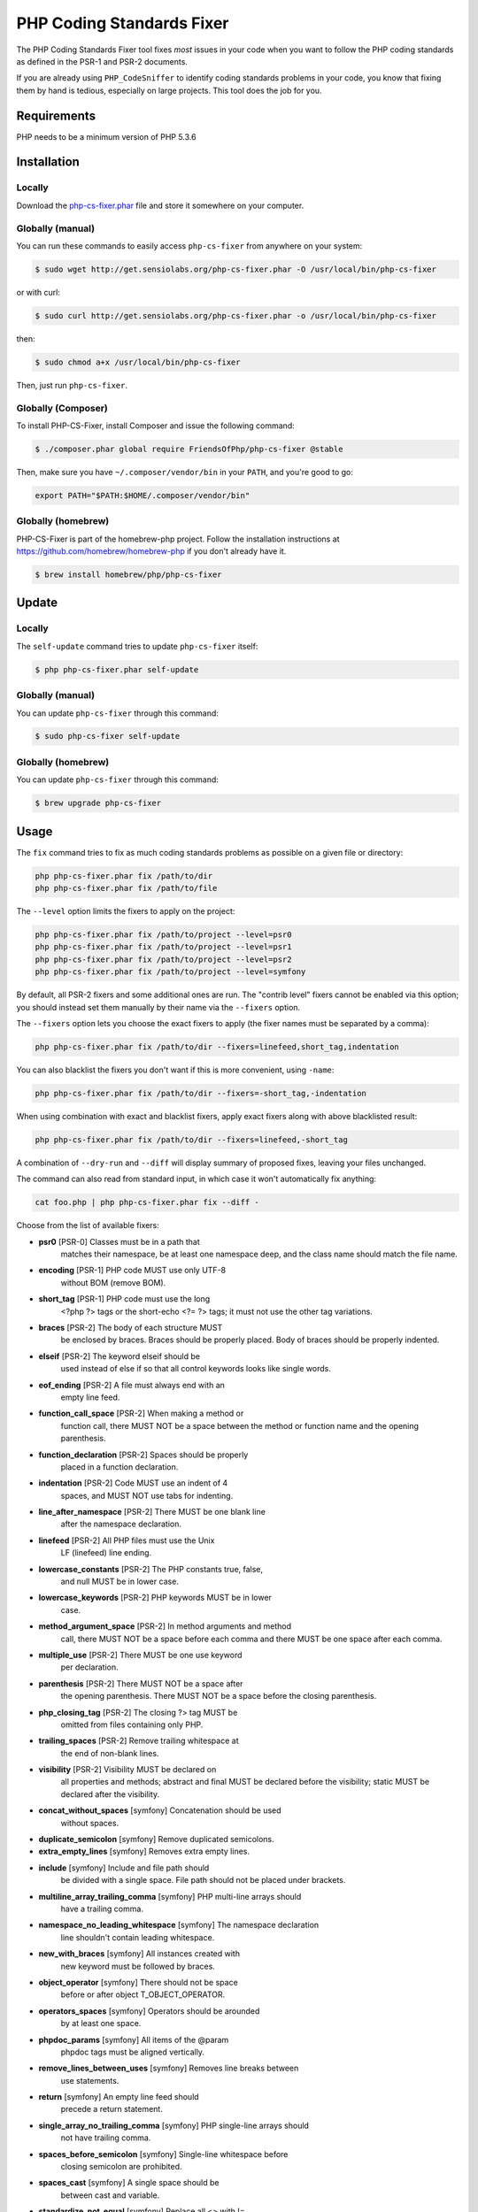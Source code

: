 PHP Coding Standards Fixer
==========================

The PHP Coding Standards Fixer tool fixes *most* issues in your code when you
want to follow the PHP coding standards as defined in the PSR-1 and PSR-2
documents.

If you are already using ``PHP_CodeSniffer`` to identify coding standards
problems in your code, you know that fixing them by hand is tedious, especially
on large projects. This tool does the job for you.

Requirements
------------

PHP needs to be a minimum version of PHP 5.3.6

Installation
------------

Locally
~~~~~~~

Download the `php-cs-fixer.phar`_ file and store it somewhere on your computer.

Globally (manual)
~~~~~~~~~~~~~~~~~

You can run these commands to easily access ``php-cs-fixer`` from anywhere on
your system:

.. code-block:: bash

    $ sudo wget http://get.sensiolabs.org/php-cs-fixer.phar -O /usr/local/bin/php-cs-fixer

or with curl:

.. code-block:: bash

    $ sudo curl http://get.sensiolabs.org/php-cs-fixer.phar -o /usr/local/bin/php-cs-fixer

then:

.. code-block:: bash

    $ sudo chmod a+x /usr/local/bin/php-cs-fixer

Then, just run ``php-cs-fixer``.

Globally (Composer)
~~~~~~~~~~~~~~~~~~~

To install PHP-CS-Fixer, install Composer and issue the following command:

.. code-block:: bash

    $ ./composer.phar global require FriendsOfPhp/php-cs-fixer @stable

Then, make sure you have ``~/.composer/vendor/bin`` in your ``PATH``, and
you're good to go:

.. code-block:: bash

    export PATH="$PATH:$HOME/.composer/vendor/bin"

Globally (homebrew)
~~~~~~~~~~~~~~~~~~~

PHP-CS-Fixer is part of the homebrew-php project. Follow the installation
instructions at https://github.com/homebrew/homebrew-php if you don't
already have it.

.. code-block:: bash

    $ brew install homebrew/php/php-cs-fixer

Update
------

Locally
~~~~~~~

The ``self-update`` command tries to update ``php-cs-fixer`` itself:

.. code-block:: bash

    $ php php-cs-fixer.phar self-update

Globally (manual)
~~~~~~~~~~~~~~~~~

You can update ``php-cs-fixer`` through this command:

.. code-block:: bash

    $ sudo php-cs-fixer self-update

Globally (homebrew)
~~~~~~~~~~~~~~~~~~~

You can update ``php-cs-fixer`` through this command:

.. code-block:: bash

    $ brew upgrade php-cs-fixer

Usage
-----

The ``fix`` command tries to fix as much coding standards
problems as possible on a given file or directory:

.. code-block:: bash

    php php-cs-fixer.phar fix /path/to/dir
    php php-cs-fixer.phar fix /path/to/file

The ``--level`` option limits the fixers to apply on the
project:

.. code-block:: bash

    php php-cs-fixer.phar fix /path/to/project --level=psr0
    php php-cs-fixer.phar fix /path/to/project --level=psr1
    php php-cs-fixer.phar fix /path/to/project --level=psr2
    php php-cs-fixer.phar fix /path/to/project --level=symfony

By default, all PSR-2 fixers and some additional ones are run. The "contrib
level" fixers cannot be enabled via this option; you should instead set them
manually by their name via the ``--fixers`` option.

The ``--fixers`` option lets you choose the exact fixers to
apply (the fixer names must be separated by a comma):

.. code-block:: bash

    php php-cs-fixer.phar fix /path/to/dir --fixers=linefeed,short_tag,indentation

You can also blacklist the fixers you don't want if this is more convenient,
using ``-name``:

.. code-block:: bash

    php php-cs-fixer.phar fix /path/to/dir --fixers=-short_tag,-indentation

When using combination with exact and blacklist fixers, apply exact fixers along with above blacklisted result:

.. code-block:: bash

    php php-cs-fixer.phar fix /path/to/dir --fixers=linefeed,-short_tag

A combination of ``--dry-run`` and ``--diff`` will
display summary of proposed fixes, leaving your files unchanged.

The command can also read from standard input, in which case it won't
automatically fix anything:

.. code-block:: bash

    cat foo.php | php php-cs-fixer.phar fix --diff -

Choose from the list of available fixers:

* **psr0** [PSR-0] Classes must be in a path that
               matches their namespace, be at least
               one namespace deep, and the class name
               should match the file name.

* **encoding** [PSR-1] PHP code MUST use only UTF-8
               without BOM (remove BOM).

* **short_tag** [PSR-1] PHP code must use the long
               <?php ?> tags or the short-echo <?= ?>
               tags; it must not use the other tag
               variations.

* **braces** [PSR-2] The body of each structure MUST
               be enclosed by braces. Braces should be
               properly placed. Body of braces should
               be properly indented.

* **elseif** [PSR-2] The keyword elseif should be
               used instead of else if so that all
               control keywords looks like single
               words.

* **eof_ending** [PSR-2] A file must always end with an
               empty line feed.

* **function_call_space** [PSR-2] When making a method or
               function call, there MUST NOT be a
               space between the method or function
               name and the opening parenthesis.

* **function_declaration** [PSR-2] Spaces should be properly
               placed in a function declaration.

* **indentation** [PSR-2] Code MUST use an indent of 4
               spaces, and MUST NOT use tabs for
               indenting.

* **line_after_namespace** [PSR-2] There MUST be one blank line
               after the namespace declaration.

* **linefeed** [PSR-2] All PHP files must use the Unix
               LF (linefeed) line ending.

* **lowercase_constants** [PSR-2] The PHP constants true, false,
               and null MUST be in lower case.

* **lowercase_keywords** [PSR-2] PHP keywords MUST be in lower
               case.

* **method_argument_space** [PSR-2] In method arguments and method
               call, there MUST NOT be a space before
               each comma and there MUST be one space
               after each comma.

* **multiple_use** [PSR-2] There MUST be one use keyword
               per declaration.

* **parenthesis** [PSR-2] There MUST NOT be a space after
               the opening parenthesis. There MUST NOT
               be a space before the closing
               parenthesis.

* **php_closing_tag** [PSR-2] The closing ?> tag MUST be
               omitted from files containing only PHP.

* **trailing_spaces** [PSR-2] Remove trailing whitespace at
               the end of non-blank lines.

* **visibility** [PSR-2] Visibility MUST be declared on
               all properties and methods; abstract
               and final MUST be declared before the
               visibility; static MUST be declared
               after the visibility.

* **concat_without_spaces** [symfony] Concatenation should be used
               without spaces.

* **duplicate_semicolon** [symfony] Remove duplicated semicolons.

* **extra_empty_lines** [symfony] Removes extra empty lines.

* **include** [symfony] Include and file path should
               be divided with a single space. File
               path should not be placed under
               brackets.

* **multiline_array_trailing_comma** [symfony] PHP multi-line arrays should
               have a trailing comma.

* **namespace_no_leading_whitespace** [symfony] The namespace declaration
               line shouldn't contain leading
               whitespace.

* **new_with_braces** [symfony] All instances created with
               new keyword must be followed by braces.

* **object_operator** [symfony] There should not be space
               before or after object
               T_OBJECT_OPERATOR.

* **operators_spaces** [symfony] Operators should be arounded
               by at least one space.

* **phpdoc_params** [symfony] All items of the @param
               phpdoc tags must be aligned vertically.

* **remove_lines_between_uses** [symfony] Removes line breaks between
               use statements.

* **return** [symfony] An empty line feed should
               precede a return statement.

* **single_array_no_trailing_comma** [symfony] PHP single-line arrays should
               not have trailing comma.

* **spaces_before_semicolon** [symfony] Single-line whitespace before
               closing semicolon are prohibited.

* **spaces_cast** [symfony] A single space should be
               between cast and variable.

* **standardize_not_equal** [symfony] Replace all <> with !=.

* **ternary_spaces** [symfony] Standardize spaces around
               ternary operator.

* **unused_use** [symfony] Unused use statements must be
               removed.

* **whitespacy_lines** [symfony] Remove trailing whitespace at
               the end of blank lines.

* **align_double_arrow** [contrib] Align double arrow symbols in
               consecutive lines.

* **align_equals** [contrib] Align equals symbols in
               consecutive lines.

* **concat_with_spaces** [contrib] Concatenation should be used
               with at least one whitespace around.

* **multiline_spaces_before_semicolon** [contrib] Multi-line whitespace before
               closing semicolon are prohibited.

* **ordered_use** [contrib] Ordering use statements.

* **short_array_syntax** [contrib] PHP array's should use the
               PHP 5.4 short-syntax.

* **strict** [contrib] Comparison should be strict.
               Warning! This could change code
               behavior.

* **strict_param** [contrib] Functions should be used with
               $strict param. Warning! This could
               change code behavior.


The ``--config`` option customizes the files to analyse, based
on some well-known directory structures:

.. code-block:: bash

    # For the Symfony 2.3+ branch
    php php-cs-fixer.phar fix /path/to/sf23 --config=sf23

Choose from the list of available configurations:

* **default** A default configuration

* **magento** The configuration for a Magento application

* **sf23**    The configuration for the Symfony 2.3+ branch

The ``--dry-run`` option displays the files that need to be
fixed but without actually modifying them:

.. code-block:: bash

    php php-cs-fixer.phar fix /path/to/code --dry-run

Instead of using command line options to customize the fixer, you can save the
configuration in a ``.php_cs`` file in the root directory of
your project. The file must return an instance of
`Symfony\CS\ConfigInterface`, which lets you configure the fixers, the level, the files,
and directories that need to be analyzed:

.. code-block:: php

    <?php

    $finder = Symfony\CS\Finder\DefaultFinder::create()
        ->exclude('somedir')
        ->in(__DIR__)
    ;

    return Symfony\CS\Config\Config::create()
        ->fixers(array('indentation', 'elseif'))
        ->finder($finder)
    ;

You may also use a blacklist for the Fixers instead of the above shown whitelist approach.
The following example shows how to use all ``symfony`` Fixers but the `psr0` fixer.
Note the additional ``-`` in front of the Fixer name.

.. code-block:: php

    <?php

    $finder = Symfony\CS\Finder\DefaultFinder::create()
        ->exclude('somedir')
        ->in(__DIR__)
    ;

    return Symfony\CS\Config\Config::create()
        ->fixers(array('-psr0'))
        ->finder($finder)
    ;

The ``symfony`` level is set by default, you can also change the default level:

.. code-block:: php

    <?php

    return Symfony\CS\Config\Config::create()
        ->level(Symfony\CS\FixerInterface::PSR2_LEVEL)
    ;

In combination with these config and command line options, you can choose various usage.

For example, default level is ``symfony``, but if you also don't want to use
the ``psr0`` fixer, you can specify the ``--fixers="-psr0"`` option.

But if you use the ``--fixers`` option with only exact fixers,
only those exact fixers are enabled whether or not level is set.

With the ``--config-file`` option you can specify the path to the
``.php_cs`` file.

Helpers
-------

Dedicated plugins exist for:

* `Vim`_
* `Sublime Text`_
* `NetBeans`_
* `PhpStorm`_

Contribute
----------

The tool comes with quite a few built-in fixers and finders, but everyone is
more than welcome to `contribute`_ more of them.

Fixers
~~~~~~

A *fixer* is a class that tries to fix one CS issue (a ``Fixer`` class must
implement ``FixerInterface``).

Configs
~~~~~~~

A *config* knows about the CS level and the files and directories that must be
scanned by the tool when run in the directory of your project. It is useful for
projects that follow a well-known directory structures (like for Symfony
projects for instance).

.. _php-cs-fixer.phar: http://get.sensiolabs.org/php-cs-fixer.phar
.. _Vim:               https://github.com/stephpy/vim-php-cs-fixer
.. _Sublime Text:      https://github.com/benmatselby/sublime-phpcs
.. _NetBeans:          http://plugins.netbeans.org/plugin/49042/php-cs-fixer
.. _PhpStorm:          http://arnolog.net/post/92715936483/use-fabpots-php-cs-fixer-tool-in-phpstorm-in-2-steps
.. _contribute:        https://github.com/FriendsOfPhp/php-cs-fixer/blob/master/CONTRIBUTING.md
